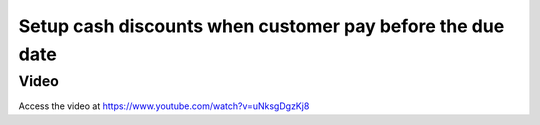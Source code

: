 .. _cashdiscount:

.. index::
   single: Cash Discount

.. meta::
  :description: Setup cash discounts when customer pay before the due date
  :keywords: CPAbooks, cash discount, discount, payment terms, bank reconciliation

==========================================================
Setup cash discounts when customer pay before the due date
==========================================================

Video
-----
Access the video at https://www.youtube.com/watch?v=uNksgDgzKj8

.. raw:: html

    <div style="position: relative; padding-bottom: 56.25%; height: 0; overflow: hidden; max-width: 100%; height: auto;">
        <iframe src="https://www.youtube.com/embed/uNksgDgzKj8" frameborder="0" allowfullscreen style="position: absolute; top: 0; left: 0; width: 700px; height: 385px;"></iframe>
    </div>
